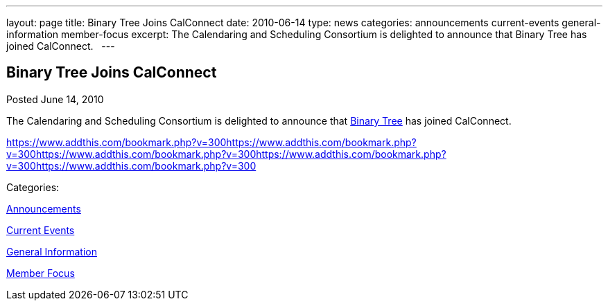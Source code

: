 ---
layout: page
title: Binary Tree Joins CalConnect
date: 2010-06-14
type: news
categories: announcements current-events general-information member-focus
excerpt: The Calendaring and Scheduling Consortium is delighted to announce that Binary Tree has joined CalConnect.  
---

== Binary Tree Joins CalConnect

[[node-297]]
Posted June 14, 2010 

The Calendaring and Scheduling Consortium is delighted to announce that http://binarytree.com[Binary Tree] has joined CalConnect. &nbsp;

https://www.addthis.com/bookmark.php?v=300https://www.addthis.com/bookmark.php?v=300https://www.addthis.com/bookmark.php?v=300https://www.addthis.com/bookmark.php?v=300https://www.addthis.com/bookmark.php?v=300

Categories:&nbsp;

link:/news/announcements[Announcements]

link:/news/current-events[Current Events]

link:/news/general-information[General Information]

link:/news/member-focus[Member Focus]

